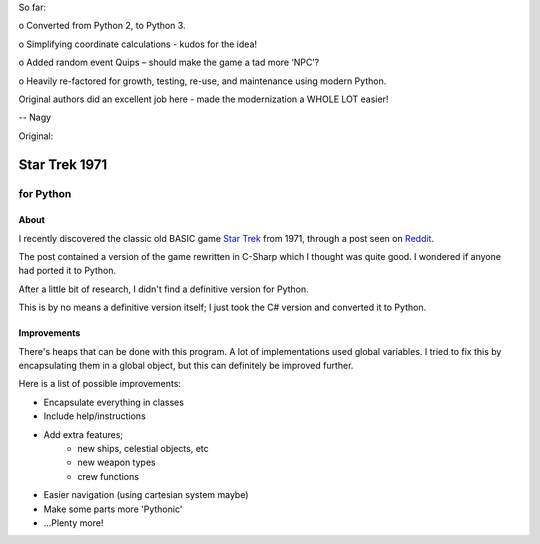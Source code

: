 So far:

o Converted from Python 2, to Python 3. 

o Simplifying coordinate calculations - kudos for the idea!

o Added random event Quips – should make the game a tad more ‘NPC’?

o Heavily re-factored for growth, testing, re-use, and maintenance using modern Python.


Original authors did an excellent job here - made the modernization a WHOLE LOT easier!

-- Nagy

Original:


================
 Star Trek 1971
================
------------
 for Python
------------

About
=====

I recently discovered the classic old BASIC game `Star Trek`_ from 1971, through a post seen on Reddit_.

The post contained a version of the game rewritten in C-Sharp which I thought was quite good.
I wondered if anyone had ported it to Python.

After a little bit of research, I didn't find a definitive version for Python.

This is by no means a definitive version itself; I just took the C# version and converted it to Python.

.. _Star Trek: http://en.wikipedia.org/wiki/Star_Trek_%28text_game%29
.. _Reddit: http://www.codeproject.com/Articles/28228/Star-Trek-Text-Game

Improvements
============

There's heaps that can be done with this program. A lot of implementations used global variables.
I tried to fix this by encapsulating them in a global object, but this can definitely be improved further.

Here is a list of possible improvements:

- Encapsulate everything in classes
- Include help/instructions
- Add extra features;
   + new ships, celestial objects, etc
   + new weapon types
   + crew functions
- Easier navigation (using cartesian system maybe)
- Make some parts more 'Pythonic'
- ...Plenty more!
